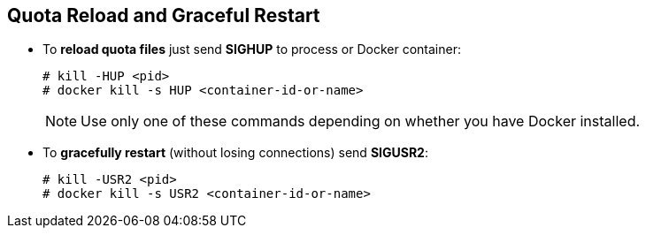 == Quota Reload and Graceful Restart
* To **reload quota files** just send **SIGHUP** to process or Docker container:
+
```
# kill -HUP <pid>
# docker kill -s HUP <container-id-or-name>
```
+
NOTE: Use only one of these commands depending on whether you have Docker installed.
* To **gracefully restart** (without losing connections) send **SIGUSR2**:
+
```
# kill -USR2 <pid>
# docker kill -s USR2 <container-id-or-name>
```
